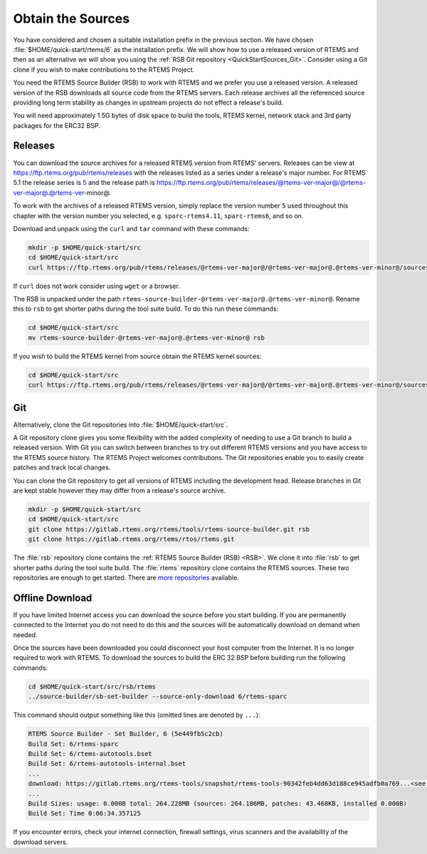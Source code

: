 .. SPDX-License-Identifier: CC-BY-SA-4.0

.. Copyright (C) 2019 embedded brains GmbH & Co. KG
.. Copyright (C) 2019 Sebastian Huber
.. Copyright (C) 2020 Chris Johns

.. _QuickStartSources:

Obtain the Sources
==================

You have considered and chosen a suitable installation prefix in the previous
section.  We have chosen :file:`$HOME/quick-start/rtems/6` as the installation
prefix. We will show how to use a released version of RTEMS and then as an
alternative we will show you using the :ref:`RSB Git repository
<QuickStartSources_Git>`. Consider using a Git clone if you wish to make
contributions to the RTEMS Project.

You need the RTEMS Source Builder (RSB) to work with RTEMS and we prefer you
use a released version. A released version of the RSB downloads all source code
from the RTEMS servers. Each release archives all the referenced source
providing long term stability as changes in upstream projects do not effect a
release's build.

You will need approximately 1.5G bytes of disk space to build the tools, RTEMS
kernel, network stack and 3rd party packages for the ERC32 BSP.

.. _QuickStartSources_Released:

Releases
--------

You can download the source archives for a released RTEMS version from RTEMS'
servers. Releases can be view at https://ftp.rtems.org/pub/rtems/releases with
the releases listed as a series under a release's major number. For RTEMS 5.1
the release series is `5 <https://ftp.rtems.org/pub/rtems/releases/5>`_ and the
release path is https://ftp.rtems.org/pub/rtems/releases/@rtems-ver-major@/@rtems-ver-major@.@rtems-ver-minor@.

To work with the archives of a released RTEMS version, simply replace the
version number ``5`` used throughout this chapter with the version number you
selected, e.g. ``sparc-rtems4.11``, ``sparc-rtems6``, and so on.

Download and unpack using the ``curl`` and ``tar`` command with these commands:

.. code-block:: none

    mkdir -p $HOME/quick-start/src
    cd $HOME/quick-start/src
    curl https://ftp.rtems.org/pub/rtems/releases/@rtems-ver-major@/@rtems-ver-major@.@rtems-ver-minor@/sources/rtems-source-builder-@rtems-ver-major@.@rtems-ver-minor@.tar.xz | tar xJf -

If ``curl`` does not work consider using ``wget`` or a browser.

The RSB is unpacked under the path ``rtems-source-builder-@rtems-ver-major@.@rtems-ver-minor@``. Rename this
to ``rsb`` to get shorter paths during the tool suite build. To do this run
these commands:

.. code-block:: none

    cd $HOME/quick-start/src
    mv rtems-source-builder-@rtems-ver-major@.@rtems-ver-minor@ rsb

.. _QuickStartSources_Released_RTEMS:

If you wish to build the RTEMS kernel from source obtain the RTEMS kernel
sources:

.. code-block:: none

    cd $HOME/quick-start/src
    curl https://ftp.rtems.org/pub/rtems/releases/@rtems-ver-major@/@rtems-ver-major@.@rtems-ver-minor@/sources/rtems-@rtems-ver-major@.@rtems-ver-minor@.tar.xz | tar xJf -

.. _QuickStartSources_Git:

Git
---

Alternatively, clone the Git repositories into :file:`$HOME/quick-start/src`.

A Git repository clone gives you some flexibility with the added complexity of
needing to use a Git branch to build a released version.  With Git you can
switch between branches to try out different RTEMS versions and you have access
to the RTEMS source history. The RTEMS Project welcomes contributions.  The Git
repositories enable you to easily create patches and track local changes.

You can clone the Git repository to get all versions of RTEMS including the
development head.  Release branches in Git are kept stable however they may
differ from a release's source archive.

.. code-block:: none

    mkdir -p $HOME/quick-start/src
    cd $HOME/quick-start/src
    git clone https://gitlab.rtems.org/rtems/tools/rtems-source-builder.git rsb
    git clone https://gitlab.rtems.org/rtems/rtos/rtems.git

The :file:`rsb` repository clone contains the :ref:`RTEMS Source Builder (RSB)
<RSB>`.  We clone it into :file:`rsb` to get shorter paths during the tool
suite build.  The :file:`rtems` repository clone contains the RTEMS sources.
These two repositories are enough to get started.  There are `more repositories
<https://gitlab.rtems.org/explore/projects>`_ available.

Offline Download
----------------

If you have limited Internet access you can download the source before you
start building. If you are permanently connected to the Internet you do not
need to do this and the sources will be automatically download on demand when
needed.

Once the sources have been downloaded you could disconnect your host computer
from the Internet.  It is no longer required to work with RTEMS. To download
the sources to build the ERC 32 BSP before building run the following commands:

.. code-block:: none

    cd $HOME/quick-start/src/rsb/rtems
    ../source-builder/sb-set-builder --source-only-download 6/rtems-sparc

This command should output something like this (omitted lines are denoted by
``...``):

.. code-block:: none

    RTEMS Source Builder - Set Builder, 6 (5e449fb5c2cb)
    Build Set: 6/rtems-sparc
    Build Set: 6/rtems-autotools.bset
    Build Set: 6/rtems-autotools-internal.bset
    ...
    download: https://gitlab.rtems.org/rtems-tools/snapshot/rtems-tools-90342feb4dd63d188ce945adfb0a769...<see log> -> sources/rtems-tools-90342feb4dd63d188ce945adfb0a7694a42a65cd.tar.bz2
    ...
    Build Sizes: usage: 0.000B total: 264.228MB (sources: 264.186MB, patches: 43.468KB, installed 0.000B)
    Build Set: Time 0:06:34.357125

If you encounter errors, check your internet connection, firewall settings,
virus scanners and the availability of the download servers.
